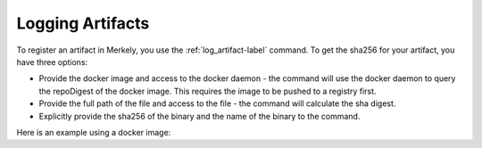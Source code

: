 Logging Artifacts
=================

To register an artifact in Merkely, you use the :ref:`log_artifact-label` command.  To get the sha256 for your artifact, you have three options:

* Provide the docker image and access to the docker daemon - the command will use the docker daemon to query the repoDigest of the docker image. This requires the image to be pushed to a registry first.
* Provide the full path of the file and access to the file - the command will calculate the sha digest.
* Explicitly provide the sha256 of the binary and the name of the binary to the command.

Here is an example using a docker image:

.. describe_command:: log_artifact invocation_minimum docker


